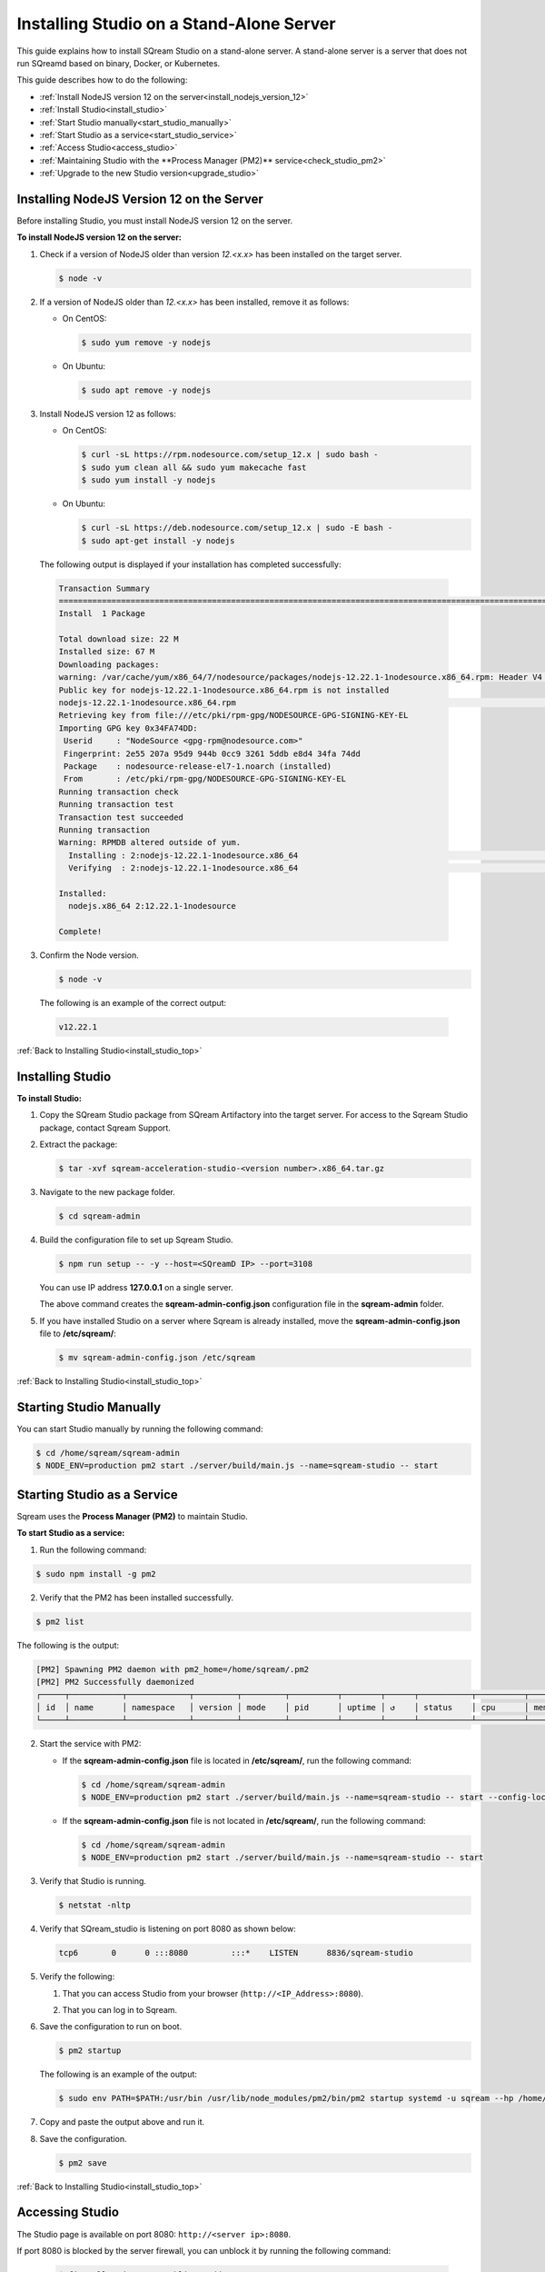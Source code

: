 .. _installing_studio_on_stand_alone_server:



***********************
Installing Studio on a Stand-Alone Server
***********************
.. _install_studio_top:

This guide explains how to install SQream Studio on a stand-alone server. A stand-alone server is a server that does not run SQreamd based on binary, Docker, or Kubernetes.

This guide describes how to do the following:

* :ref:`Install NodeJS version 12 on the server<install_nodejs_version_12>`
* :ref:`Install Studio<install_studio>`
* :ref:`Start Studio manually<start_studio_manually>`
* :ref:`Start Studio as a service<start_studio_service>`
* :ref:`Access Studio<access_studio>`
* :ref:`Maintaining Studio with the **Process Manager (PM2)** service<check_studio_pm2>`
* :ref:`Upgrade to the new Studio version<upgrade_studio>`


Installing NodeJS Version 12 on the Server
^^^^^^^^^^^^^^^
Before installing Studio, you must install NodeJS version 12 on the server.

.. _install_nodejs_version_12:

**To install NodeJS version 12 on the server:**

1. Check if a version of NodeJS older than version *12.<x.x>* has been installed on the target server.

   .. code-block:: console
     
      $ node -v
	  
2. If a version of NodeJS older than *12.<x.x>* has been installed, remove it as follows:

   * On CentOS:

     .. code-block:: console
     
        $ sudo yum remove -y nodejs

   * On Ubuntu:

     .. code-block:: console
     
        $ sudo apt remove -y nodejs

3. Install NodeJS version 12 as follows:

   * On CentOS:

     .. code-block:: console
     
        $ curl -sL https://rpm.nodesource.com/setup_12.x | sudo bash -
        $ sudo yum clean all && sudo yum makecache fast
        $ sudo yum install -y nodejs
		
   * On Ubuntu:

     .. code-block:: console
     
        $ curl -sL https://deb.nodesource.com/setup_12.x | sudo -E bash -
        $ sudo apt-get install -y nodejs
		
  The following output is displayed if your installation has completed successfully:

  .. code-block:: console
     
     Transaction Summary
     ==============================================================================================================================
     Install  1 Package

     Total download size: 22 M
     Installed size: 67 M
     Downloading packages:
     warning: /var/cache/yum/x86_64/7/nodesource/packages/nodejs-12.22.1-1nodesource.x86_64.rpm: Header V4 RSA/SHA512 Signature, key ID 34fa74dd: NOKEY
     Public key for nodejs-12.22.1-1nodesource.x86_64.rpm is not installed
     nodejs-12.22.1-1nodesource.x86_64.rpm                                                                  |  22 MB  00:00:02
     Retrieving key from file:///etc/pki/rpm-gpg/NODESOURCE-GPG-SIGNING-KEY-EL
     Importing GPG key 0x34FA74DD:
      Userid     : "NodeSource <gpg-rpm@nodesource.com>"
      Fingerprint: 2e55 207a 95d9 944b 0cc9 3261 5ddb e8d4 34fa 74dd
      Package    : nodesource-release-el7-1.noarch (installed)
      From       : /etc/pki/rpm-gpg/NODESOURCE-GPG-SIGNING-KEY-EL
     Running transaction check
     Running transaction test
     Transaction test succeeded
     Running transaction
     Warning: RPMDB altered outside of yum.
       Installing : 2:nodejs-12.22.1-1nodesource.x86_64                                                                        1/1
       Verifying  : 2:nodejs-12.22.1-1nodesource.x86_64                                                                        1/1

     Installed:
       nodejs.x86_64 2:12.22.1-1nodesource

     Complete!

3. Confirm the Node version.

   .. code-block:: console
     
      $ node -v

  The following is an example of the correct output:
   
  .. code-block:: console
     
     v12.22.1

.. _install_studio:

:ref:`Back to Installing Studio<install_studio_top>`
	 
Installing Studio
^^^^^^^^^^^^^^^
**To install Studio:**

1. Copy the SQream Studio package from SQream Artifactory into the target server. For access to the Sqream Studio package, contact Sqream Support.

::

2. Extract the package:

   .. code-block:: console
     
      $ tar -xvf sqream-acceleration-studio-<version number>.x86_64.tar.gz

3. Navigate to the new package folder. 
 
   .. code-block:: console
     
      $ cd sqream-admin

4. Build the configuration file to set up Sqream Studio. 
 
   .. code-block:: console
     
      $ npm run setup -- -y --host=<SQreamD IP> --port=3108

   You can use IP address **127.0.0.1** on a single server.
   
   The above command creates the **sqream-admin-config.json** configuration file in the **sqream-admin** folder.

5. If you have installed Studio on a server where Sqream is already installed, move the **sqream-admin-config.json** file to **/etc/sqream/**:

   .. code-block:: console
     
      $ mv sqream-admin-config.json /etc/sqream

.. _start_studio_manually:

:ref:`Back to Installing Studio<install_studio_top>`

Starting Studio Manually
^^^^^^^^^^^^^^^
You can start Studio manually by running the following command:
 
.. code-block:: console
     
   $ cd /home/sqream/sqream-admin
   $ NODE_ENV=production pm2 start ./server/build/main.js --name=sqream-studio -- start 

.. _start_studio_service:

Starting Studio as a Service
^^^^^^^^^^^^^^^
Sqream uses the **Process Manager (PM2)** to maintain Studio.

**To start Studio as a service:**

1. Run the following command:
 
.. code-block:: console
     
   $ sudo npm install -g pm2

2. Verify that the PM2 has been installed successfully.
 
.. code-block:: console
     
   $ pm2 list

The following is the output:

.. code-block:: console     

   [PM2] Spawning PM2 daemon with pm2_home=/home/sqream/.pm2
   [PM2] PM2 Successfully daemonized
   ┌─────┬───────────┬─────────────┬─────────┬─────────┬──────────┬────────┬──────┬───────────┬──────────┬──────────┬────────   ──┬──────────┐
   │ id  │ name      │ namespace   │ version │ mode    │ pid      │ uptime │ ↺    │ status    │ cpu      │ mem      │ user     │ watching │
   └─────┴───────────┴─────────────┴─────────┴─────────┴──────────┴────────┴──────┴───────────┴──────────┴──────────┴──────────┴──────────┘
2. Start the service with PM2:

   * If the **sqream-admin-config.json** file is located in **/etc/sqream/**, run the following command:
 
     .. code-block:: console
     
        $ cd /home/sqream/sqream-admin
        $ NODE_ENV=production pm2 start ./server/build/main.js --name=sqream-studio -- start --config-location=/etc/sqream/sqream-admin-config.json

   * If the **sqream-admin-config.json** file is not located in **/etc/sqream/**, run the following command:
 
     .. code-block:: console
     
        $ cd /home/sqream/sqream-admin
        $ NODE_ENV=production pm2 start ./server/build/main.js --name=sqream-studio -- start		
   
3. Verify that Studio is running.
 
   .. code-block:: console
     
      $ netstat -nltp

4. Verify that SQream_studio is listening on port 8080 as shown below:

   .. code-block:: console
     
      tcp6       0      0 :::8080         :::*    LISTEN      8836/sqream-studio
	  
5. Verify the following:

   1. That you can access Studio from your browser (``http://<IP_Address>:8080``).
   
   ::  

   2. That you can log in to Sqream.

6. Save the configuration to run on boot.
 
   .. code-block:: console
     
      $ pm2 startup
  
   The following is an example of the output:

   .. code-block:: console
     
      $ sudo env PATH=$PATH:/usr/bin /usr/lib/node_modules/pm2/bin/pm2 startup systemd -u sqream --hp /home/sqream

7. Copy and paste the output above and run it.

::

8. Save the configuration.

   .. code-block:: console
     
      $ pm2 save

:ref:`Back to Installing Studio<install_studio_top>`

.. _access_studio:

Accessing Studio
^^^^^^^^^^^^^^^
The Studio page is available on port 8080: ``http://<server ip>:8080``.

If port 8080 is blocked by the server firewall, you can unblock it by running the following command:
 
   .. code-block:: console
     
      $ firewall-cmd --zone=public --add-port=8080/tcp --permanent
      $ firewall-cmd --reload
 
:ref:`Back to Installing Studio<install_studio_top>`


 
.. _check_studio_pm2:

Maintaining Studio with the Process Manager (PM2)
^^^^^^^^^^^^^^^
Sqream uses the **Process Manager (PM2)** to maintain Studio.
 
You can use PM2 to do one of the following:

* To check the PM2 service status: ``pm2 list``
   
   ::  

* To restart the PM2 service: ``pm2 reload sqream-studio``
   
   ::  

* To see the PM2 service logs: ``pm2 logs sqream-studio``

:ref:`Back to Installing Studio<install_studio_top>`

.. _upgrade_studio:

Upgrading Studio:
^^^^^^^^^^^^^^^
To upgrade Studio you need to stop the version that you currently have.

**To stop the current version of Studio:**

1. List the process name: 
 
   .. code-block:: console
     
      $ pm2 list
	  
   The process name is displayed.
 
   .. code-block:: console
   
      <process name>
     
2. Run the following command with the process name:

   .. code-block:: console

      $ pm2 stop <process name>
	  
3. If only one process is running, run the following command:

   .. code-block:: console

      $ pm2 stop all

4. Change the name of the current **sqream-admin** folder to the old version.

   .. code-block:: console

      $ mv sqream-admin sqream-admin-<old_version>

5. Extract the new Studio version.

   .. code-block:: console

      $ tar -xf sqream-acceleration-studio-<version>tar.gz

6. Rebuild the configuration file.

   .. code-block:: console

      $ npm run setup -- -y --host=<enter here SQreamD IP> --port=3108

   You can use IP address **127.0.0.1** on a single server.

   The above command creates the **sqream-admin-config.json** configuration file in the **sqream_admin** folder.

7. Copy the **sqream-admin-config.json** configuration file to **/etc/sqream/** to overwrite the old configuration file.
  
::  

8. Start PM2.

   .. code-block:: console

      $ pm2 start all

:ref:`Back to Installing Studio<install_studio_top>`


Installing Studio in a Docker Container
--------------------
This guide explains how to install SQream Studio in a Docker container.

This guide describes how to do the following:

* :ref:`Install SQream Studio in a Docker container<install_studio_docker_container>`
* :ref:`Access Studio<access_studio_docker_container>`
* :ref:`Using Docker Container Commands<using_docker_container_commands>`




.. _install_studio_docker_container:

Installing SQream Studio in a Docker Container
^^^^^^^^^^^^^^^^^^^^^^^
**To install Sqream Studio in a Docker container:**

1. Copy the downloaded image onto the target server.
  
::  

2. Load the Docker image.

   .. code-block:: console

      $ docker load -i <docker_image_file>

3. If the downloaded image is called **sqream-acceleration-studio-5.1.3.x86_64.docker18.0.3.tar,** run the following command:

   .. code-block:: console

      $ docker load -i sqream-acceleration-studio-5.1.3.x86_64.docker18.0.3.tar

4. Start the Docker container.

   .. code-block:: console

      $ docker run -d --restart=unless-stopped -p <external port>:8080 -e runtime=docker -e SQREAM_K8S_PICKER=<SQream host IP or VIP> -e SQREAM_PICKER_PORT=<SQream picker port> -e SQREAM_DATABASE_NAME=<SQream database name> -e SQREAM_ADMIN_UI_PORT=8080 --name=sqream-admin-ui <docker_image_name>

   The following is an example of the command above:

   .. code-block:: console

      $ docker run -d --name sqream-studio  -p 8080:8080 -e runtime=docker -e SQREAM_K8S_PICKER=192.168.0.183 -e SQREAM_PICKER_PORT=3108 -e SQREAM_DATABASE_NAME=master -e SQREAM_ADMIN_UI_PORT=8080 sqream-acceleration-studio:5.1.3
	  

.. _access_studio_docker_container:

Accessing Studio
^^^^^^^^^

You can access Studio from Port 8080: ``http://<server ip>:8080``.

If you want to use Studio over a secure connection (https), you must use the parameter values shown in the following table:
	 
.. list-table::
   :widths: 10 25 65
   :header-rows: 1  
   
   * - Parameter
     - Default Value
     - Description
   * - ``--web-ssl-port``
     - 8443
     - 
   * - ``--web-ssl-key-path``
     - None
     - The path of SSL key PEM file for enabling https. Leave empty to disable.
   * - ``--web-ssl-cert-path``
     - None
     - The path of SSL certificate PEM file for enabling https. Leave empty to disable.

	 
	 
	 

You can configure the above parameters using the following syntax:

.. code-block:: console

  $ npm run setup -- -y --host=127.0.0.1 --port=3108
  
.. _using_docker_container_commands:

Docker Container Commands
^^^^^^^^^^^^^^^^^^^
When installing Studio in Docker, you can run the following commands:

* View Docker container logs:

   .. code-block:: console

      $ docker logs -f sqream-admin-ui
	  
* Restart the Docker container: 

   .. code-block:: console

      $ docker restart sqream-admin-ui
	  
* Kill the Docker container:

   .. code-block:: console

      $ docker rm -f sqream-admin-ui
